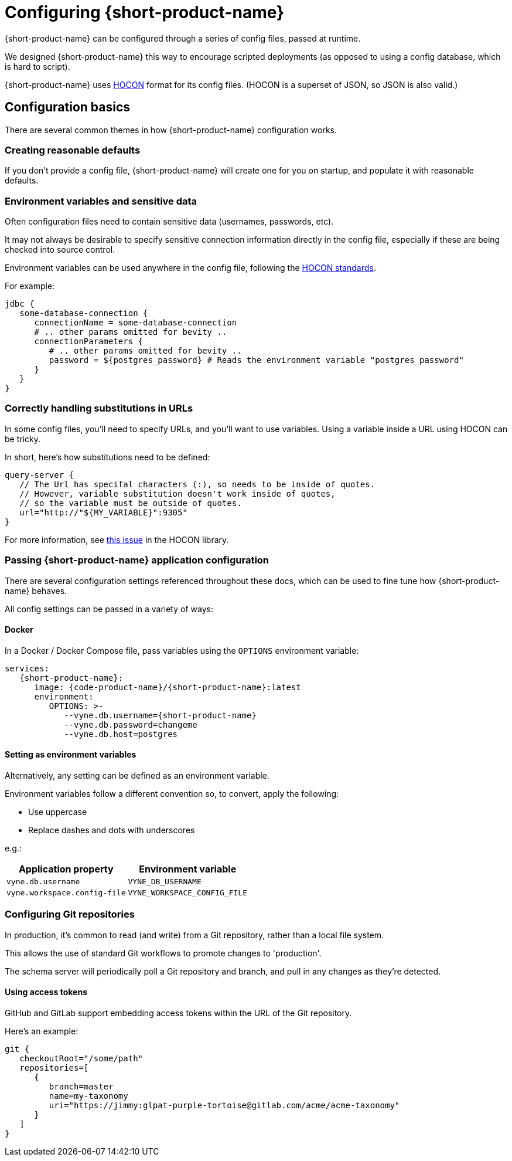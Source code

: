 = Configuring {short-product-name}
:description: '{short-product-name} can be configured through a series of config files'

{short-product-name} can be configured through a series of config files, passed at runtime.

We designed {short-product-name} this way to encourage scripted deployments (as opposed to using a config database, which is hard to script).

{short-product-name} uses https://github.com/lightbend/config#examples-of-hocon[HOCON] format for its config files.  (HOCON is a superset of JSON, so JSON is also valid.)

== Configuration basics

There are several common themes in how {short-product-name} configuration works.

=== Creating reasonable defaults

If you don't provide a config file, {short-product-name} will create one for you on startup,
and populate it with reasonable defaults.

=== Environment variables and sensitive data

Often configuration files need to contain sensitive data (usernames, passwords, etc).

It may not always be desirable to specify sensitive connection information directly in the config file, especially
if these are being checked into source control.

Environment variables can be used anywhere in the config file, following the https://github.com/lightbend/config#uses-of-substitutions[HOCON standards].

For example:

[,HOCON]
----
jdbc {
   some-database-connection {
      connectionName = some-database-connection
      # .. other params omitted for bevity ..
      connectionParameters {
         # .. other params omitted for bevity ..
         password = ${postgres_password} # Reads the environment variable "postgres_password"
      }
   }
}
----

=== Correctly handling substitutions in URLs

In some config files, you'll need to specify URLs, and you'll want to use variables.  Using a variable inside a URL using HOCON can be tricky.

In short, here's how substitutions need to be defined:

[,hocon]
----
query-server {
   // The Url has specifal characters (:), so needs to be inside of quotes.
   // However, variable substitution doesn't work inside of quotes,
   // so the variable must be outside of quotes.
   url="http://"${MY_VARIABLE}":9305"
}
----

For more information, see https://github.com/lightbend/config/issues/633[this issue] in the HOCON library.

=== Passing {short-product-name} application configuration

There are several configuration settings referenced throughout these docs, which can be used to fine tune how {short-product-name} behaves.

All config settings can be passed in a variety of ways:

==== Docker

In a Docker / Docker Compose file, pass variables using the `OPTIONS` environment variable:

----
services:
   {short-product-name}:
      image: {code-product-name}/{short-product-name}:latest
      environment:
         OPTIONS: >-
            --vyne.db.username={short-product-name}
            --vyne.db.password=changeme
            --vyne.db.host=postgres
----

==== Setting as environment variables

Alternatively, any setting can be defined as an environment variable.

Environment variables follow a different convention so, to convert, apply the following:

* Use uppercase
* Replace dashes and dots with underscores

e.g.:

|===
| Application property | Environment variable

| `vyne.db.username`
| `VYNE_DB_USERNAME`

| `vyne.workspace.config-file`
| `VYNE_WORKSPACE_CONFIG_FILE`
|===

=== Configuring Git repositories

In production, it's common to read (and write) from a Git repository, rather than a local file system.

This allows the use of standard Git workflows to promote changes to 'production'.

The schema server will periodically poll a Git repository and branch, and pull in any changes as they're detected.

==== Using access tokens

GitHub and GitLab support embedding access tokens within the URL of the Git repository.

Here's an example:

[,hocon]
----
git {
   checkoutRoot="/some/path"
   repositories=[
      {
         branch=master
         name=my-taxonomy
         uri="https://jimmy:glpat-purple-tortoise@gitlab.com/acme/acme-taxonomy"
      }
   ]
}
----
